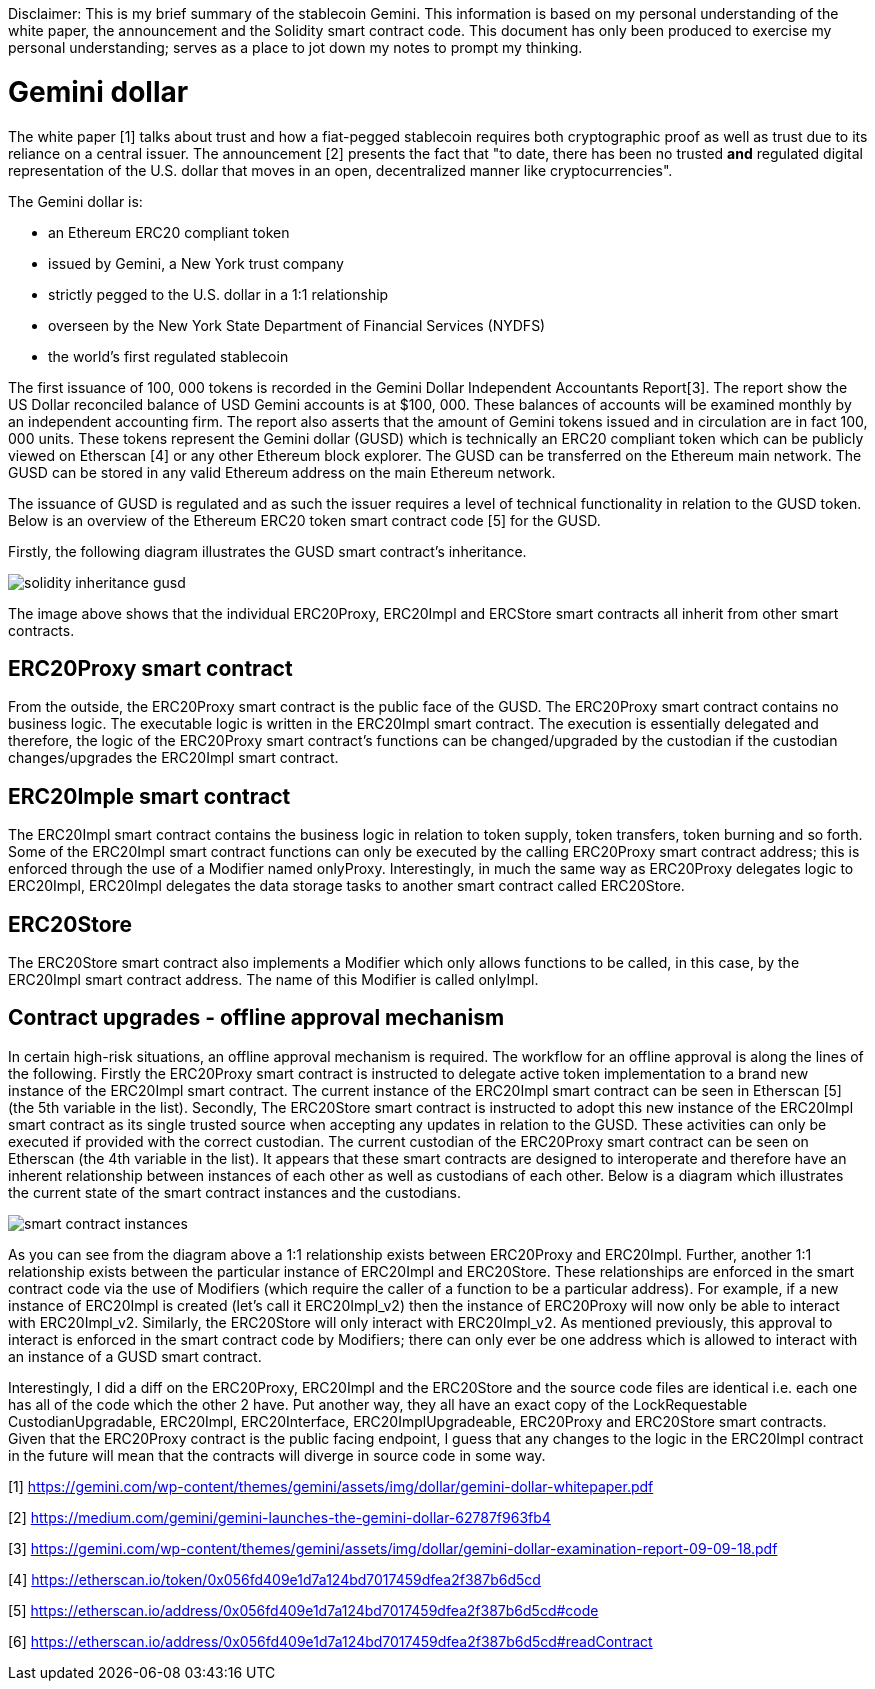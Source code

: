 [Gemini dollar]
Disclaimer: This is my brief summary of the stablecoin Gemini. This information is based on my personal understanding of the white paper, the announcement and the Solidity smart contract code. This document has only been produced to exercise my personal understanding; serves as a place to jot down my notes to prompt my thinking.

= Gemini dollar

The white paper [1] talks about trust and how a fiat-pegged stablecoin requires both cryptographic proof as well as trust due to its reliance on a central issuer. The announcement [2] presents the fact that "to date, there has been no trusted *and* regulated digital representation of the U.S. dollar that moves in an open, decentralized manner like cryptocurrencies".

The Gemini dollar is:

* an Ethereum ERC20 compliant token

* issued by Gemini, a New York trust company

* strictly pegged to the U.S. dollar in a 1:1 relationship

* overseen by the New York State Department of Financial Services (NYDFS)

* the world’s first regulated stablecoin 

The first issuance of 100, 000 tokens is recorded in the Gemini Dollar Independent Accountants Report[3]. The report show the US Dollar reconciled balance of USD Gemini accounts is at $100, 000. These balances of accounts will be examined monthly by an independent accounting firm. The report also asserts that the amount of Gemini tokens issued and in circulation are in fact 100, 000 units. These tokens represent the Gemini dollar (GUSD) which is technically an ERC20 compliant token which can be publicly viewed on Etherscan [4] or any other Ethereum block explorer. The GUSD can be transferred on the Ethereum main network. The GUSD can be stored in any valid Ethereum address on the main Ethereum network.

The issuance of GUSD is regulated and as such the issuer requires a level of technical functionality in relation to the GUSD token. Below is an overview of the Ethereum ERC20 token smart contract code [5] for the GUSD.

Firstly, the following diagram illustrates the GUSD smart contract's inheritance.

image::solidity_inheritance_gusd.png[]

The image above shows that the individual ERC20Proxy, ERC20Impl and ERCStore smart contracts all inherit from other smart contracts. 

== ERC20Proxy smart contract

From the outside, the ERC20Proxy smart contract is the public face of the GUSD. The ERC20Proxy smart contract contains no business logic. The executable logic is written in the ERC20Impl smart contract. The execution is essentially delegated and therefore, the logic of the ERC20Proxy smart contract's functions can be changed/upgraded by the custodian if the custodian changes/upgrades the ERC20Impl smart contract.

== ERC20Imple smart contract

The ERC20Impl smart contract contains the business logic in relation to token supply, token transfers, token burning and so forth. Some of the ERC20Impl smart contract functions can only be executed by the calling ERC20Proxy smart contract address; this is enforced through the use of a Modifier named onlyProxy. Interestingly, in much the same way as ERC20Proxy delegates logic to ERC20Impl, ERC20Impl delegates the data storage tasks to another smart contract called ERC20Store.

== ERC20Store

The ERC20Store smart contract also implements a Modifier which only allows functions to be called, in this case, by the ERC20Impl smart contract address. The name of this Modifier is called onlyImpl. 

== Contract upgrades - offline approval mechanism

In certain high-risk situations, an offline approval mechanism is required. The workflow for an offline approval is along the lines of the following. Firstly the ERC20Proxy smart contract is instructed to delegate active token implementation to a brand new instance of the ERC20Impl smart contract. The current instance of the ERC20Impl smart contract can be seen in Etherscan [5] (the 5th variable in the list). Secondly, The ERC20Store smart contract is instructed to adopt this new instance of the ERC20Impl smart contract as its single trusted source when accepting any updates in relation to the GUSD. These activities can only be executed if provided with the correct custodian. The current custodian of the ERC20Proxy smart contract can be seen on Etherscan (the 4th variable in the list). It appears that these smart contracts are designed to interoperate and therefore have an inherent relationship between instances of each other as well as custodians of each other. Below is a diagram which illustrates the current state of the smart contract instances and the custodians.

image::smart_contract_instances.png[]

As you can see from the diagram above a 1:1 relationship exists between ERC20Proxy and ERC20Impl. Further, another 1:1 relationship exists between the particular instance of ERC20Impl and ERC20Store. These relationships are enforced in the smart contract code via the use of Modifiers (which require the caller of a function to be a particular address). For example, if a new instance of ERC20Impl is created (let's call it ERC20Impl_v2) then the instance of ERC20Proxy will now only be able to interact with ERC20Impl_v2. Similarly, the ERC20Store will only interact with ERC20Impl_v2. As mentioned previously, this approval to interact is enforced in the smart contract code by Modifiers; there can only ever be one address which is allowed to interact with an instance of a GUSD smart contract.

Interestingly, I did a diff on the ERC20Proxy, ERC20Impl and the ERC20Store and the source code files are identical i.e. each one has all of the code which the other 2 have. Put another way, they all have an exact copy of the LockRequestable CustodianUpgradable, ERC20Impl, ERC20Interface, ERC20ImplUpgradeable, ERC20Proxy and ERC20Store smart contracts. Given that the ERC20Proxy contract is the public facing endpoint, I guess that any changes to the logic in the ERC20Impl contract in the future will mean that the contracts will diverge in source code in some way.


[1] https://gemini.com/wp-content/themes/gemini/assets/img/dollar/gemini-dollar-whitepaper.pdf

[2] https://medium.com/gemini/gemini-launches-the-gemini-dollar-62787f963fb4

[3] https://gemini.com/wp-content/themes/gemini/assets/img/dollar/gemini-dollar-examination-report-09-09-18.pdf

[4] https://etherscan.io/token/0x056fd409e1d7a124bd7017459dfea2f387b6d5cd

[5] https://etherscan.io/address/0x056fd409e1d7a124bd7017459dfea2f387b6d5cd#code

[6] https://etherscan.io/address/0x056fd409e1d7a124bd7017459dfea2f387b6d5cd#readContract



